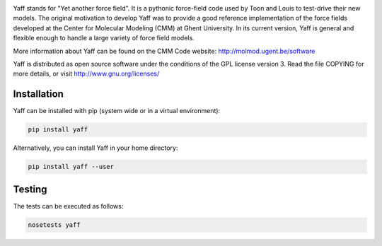 .. image:: https://travis-ci.org/molmod/yaff.svg?branch=master
    :target: https://travis-ci.org/molmod/yaff

Yaff stands for "Yet another force field". It is a pythonic force-field code
used by Toon and Louis to test-drive their new models. The original motivation
to develop Yaff was to provide a good reference implementation of the force
fields developed at the Center for Molecular Modeling (CMM) at Ghent University.
In its current version, Yaff is general and flexible enough to handle a large
variety of force field models.

More information about Yaff can be found on the CMM Code website:
http://molmod.ugent.be/software

Yaff is distributed as open source software under the conditions of the GPL
license version 3. Read the file COPYING for more details, or visit
http://www.gnu.org/licenses/


Installation
============

Yaff can be installed with pip (system wide or in a virtual environment):

.. code:: bash

    pip install yaff

Alternatively, you can install Yaff in your home directory:

.. code:: bash

    pip install yaff --user


Testing
=======

The tests can be executed as follows:

.. code:: bash

    nosetests yaff
